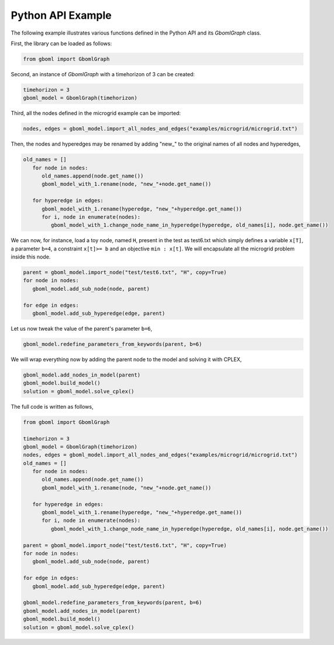 Python API Example
~~~~~~~~~~~~~~~~~~

The following example illustrates various functions defined in the Python API and its *GbomlGraph* class.

First, the library can be loaded as follows:

.. code-block:: python

   from gboml import GbomlGraph

Second, an instance of *GbomlGraph* with a timehorizon of 3 can be created:

.. code-block:: python

   timehorizon = 3
   gboml_model = GbomlGraph(timehorizon)

Third, all the nodes defined in the microgrid example can be imported:

.. code-block:: python

   nodes, edges = gboml_model.import_all_nodes_and_edges("examples/microgrid/microgrid.txt")

Then, the nodes and hyperedges may be renamed by adding "new\_" to the original names of all nodes and hyperedges,

.. code-block:: python

   old_names = []
      for node in nodes:
         old_names.append(node.get_name())
         gboml_model_with_1.rename(node, "new_"+node.get_name())

      for hyperedge in edges:
         gboml_model_with_1.rename(hyperedge, "new_"+hyperedge.get_name())
         for i, node in enumerate(nodes):
            gboml_model_with_1.change_node_name_in_hyperedge(hyperedge, old_names[i], node.get_name())

We can now, for instance, load a toy node, named :math:`\texttt{H}`, present in the test as test6.txt which simply defines a variable :math:`\texttt{x[T]}`, a parameter :math:`\texttt{b=4}`, a constraint :math:`\texttt{x[t]>= b}` and an objective :math:`\texttt{min : x[t]}`. We will encapsulate all the microgrid problem inside this node.

.. code-block:: python

   parent = gboml_model.import_node("test/test6.txt", "H", copy=True)
   for node in nodes:
      gboml_model.add_sub_node(node, parent)

   for edge in edges:
      gboml_model.add_sub_hyperedge(edge, parent)

Let us now tweak the value of the parent's parameter :math:`\texttt{b=6}`,

.. code-block:: python

   gboml_model.redefine_parameters_from_keywords(parent, b=6)

We will wrap everything now by adding the parent node to the model and solving it with CPLEX,

.. code-block:: python

   gboml_model.add_nodes_in_model(parent)
   gboml_model.build_model()
   solution = gboml_model.solve_cplex()

The full code is written as follows,

.. code-block:: python

   from gboml import GbomlGraph

   timehorizon = 3
   gboml_model = GbomlGraph(timehorizon)
   nodes, edges = gboml_model.import_all_nodes_and_edges("examples/microgrid/microgrid.txt")
   old_names = []
      for node in nodes:
         old_names.append(node.get_name())
         gboml_model_with_1.rename(node, "new_"+node.get_name())

      for hyperedge in edges:
         gboml_model_with_1.rename(hyperedge, "new_"+hyperedge.get_name())
         for i, node in enumerate(nodes):
            gboml_model_with_1.change_node_name_in_hyperedge(hyperedge, old_names[i], node.get_name())

   parent = gboml_model.import_node("test/test6.txt", "H", copy=True)
   for node in nodes:
      gboml_model.add_sub_node(node, parent)

   for edge in edges:
      gboml_model.add_sub_hyperedge(edge, parent)

   gboml_model.redefine_parameters_from_keywords(parent, b=6)
   gboml_model.add_nodes_in_model(parent)
   gboml_model.build_model()
   solution = gboml_model.solve_cplex()
